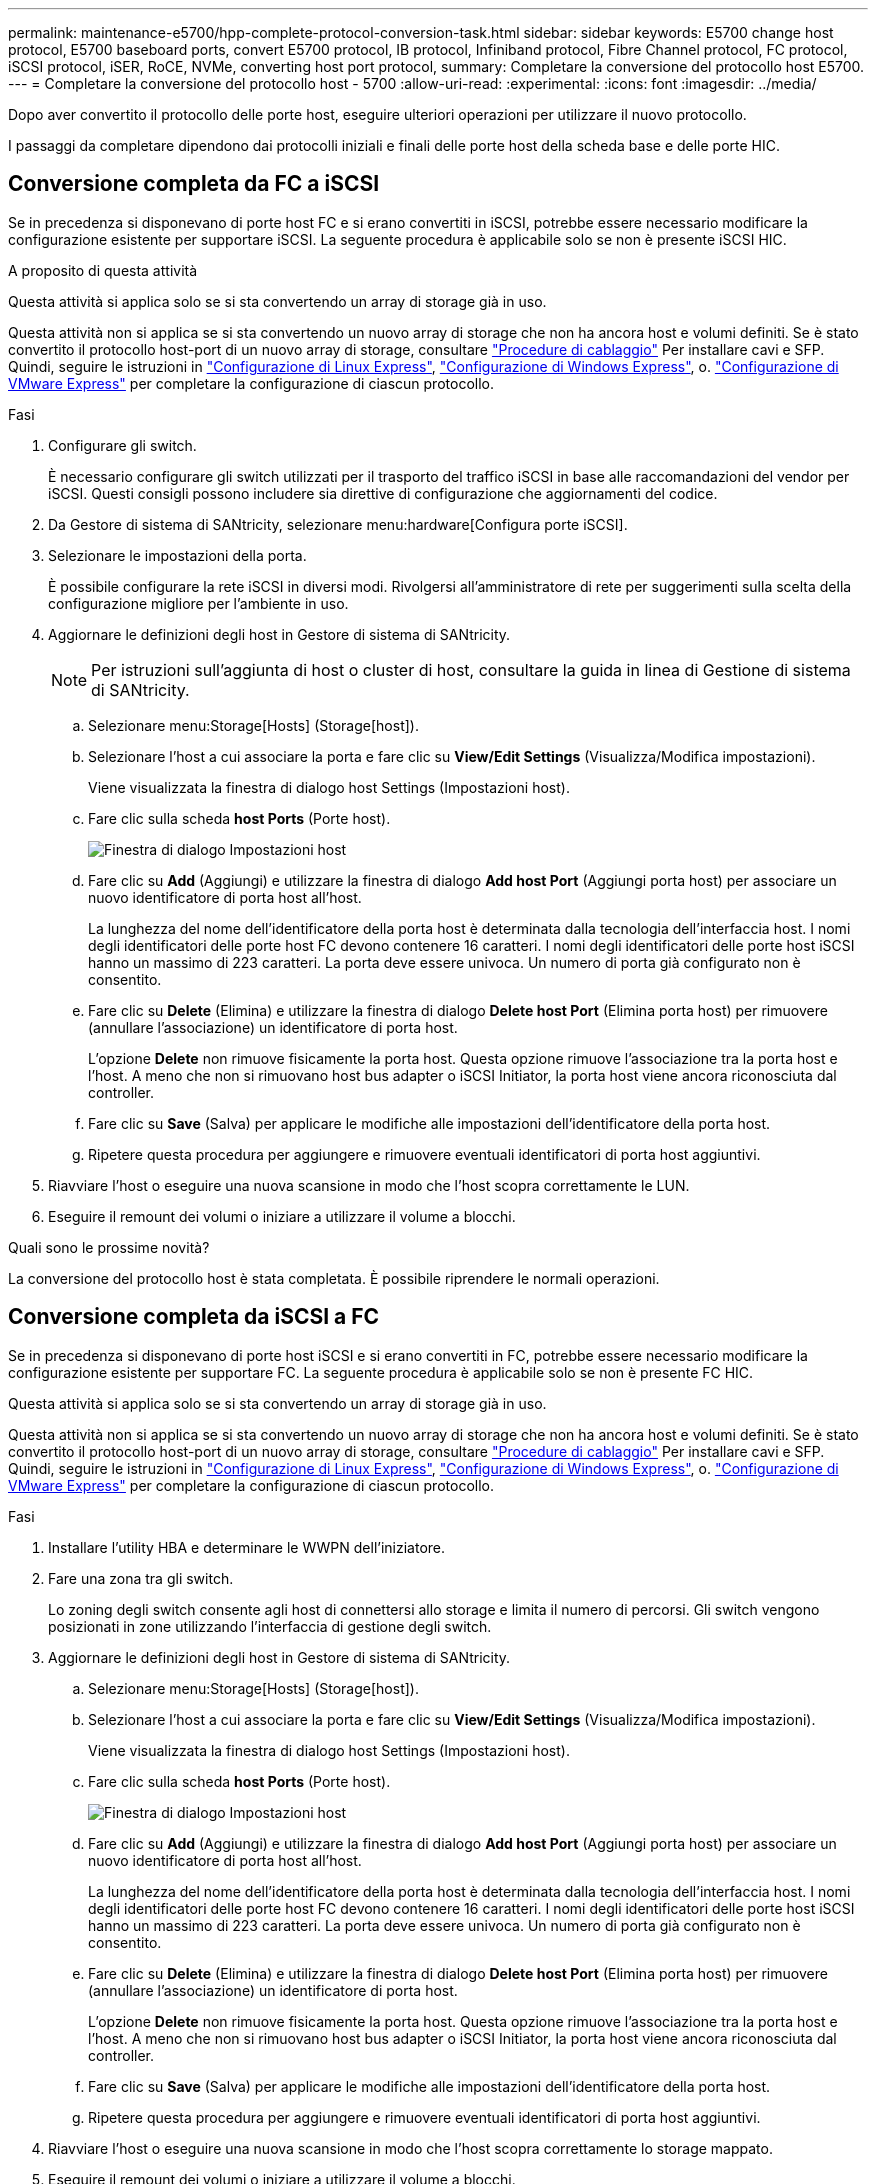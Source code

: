 ---
permalink: maintenance-e5700/hpp-complete-protocol-conversion-task.html 
sidebar: sidebar 
keywords: E5700 change host protocol, E5700 baseboard ports, convert E5700 protocol, IB protocol, Infiniband protocol, Fibre Channel protocol, FC protocol, iSCSI protocol, iSER, RoCE, NVMe, converting host port protocol, 
summary: Completare la conversione del protocollo host E5700. 
---
= Completare la conversione del protocollo host - 5700
:allow-uri-read: 
:experimental: 
:icons: font
:imagesdir: ../media/


[role="lead"]
Dopo aver convertito il protocollo delle porte host, eseguire ulteriori operazioni per utilizzare il nuovo protocollo.

I passaggi da completare dipendono dai protocolli iniziali e finali delle porte host della scheda base e delle porte HIC.



== Conversione completa da FC a iSCSI

Se in precedenza si disponevano di porte host FC e si erano convertiti in iSCSI, potrebbe essere necessario modificare la configurazione esistente per supportare iSCSI. La seguente procedura è applicabile solo se non è presente iSCSI HIC.

.A proposito di questa attività
Questa attività si applica solo se si sta convertendo un array di storage già in uso.

Questa attività non si applica se si sta convertendo un nuovo array di storage che non ha ancora host e volumi definiti. Se è stato convertito il protocollo host-port di un nuovo array di storage, consultare link:../install-hw-cabling/index.html["Procedure di cablaggio"] Per installare cavi e SFP. Quindi, seguire le istruzioni in link:../config-linux/index.html["Configurazione di Linux Express"], link:../config-windows/index.html["Configurazione di Windows Express"], o. link:../config-vmware/index.html["Configurazione di VMware Express"] per completare la configurazione di ciascun protocollo.

.Fasi
. Configurare gli switch.
+
È necessario configurare gli switch utilizzati per il trasporto del traffico iSCSI in base alle raccomandazioni del vendor per iSCSI. Questi consigli possono includere sia direttive di configurazione che aggiornamenti del codice.

. Da Gestore di sistema di SANtricity, selezionare menu:hardware[Configura porte iSCSI].
. Selezionare le impostazioni della porta.
+
È possibile configurare la rete iSCSI in diversi modi. Rivolgersi all'amministratore di rete per suggerimenti sulla scelta della configurazione migliore per l'ambiente in uso.

. Aggiornare le definizioni degli host in Gestore di sistema di SANtricity.
+

NOTE: Per istruzioni sull'aggiunta di host o cluster di host, consultare la guida in linea di Gestione di sistema di SANtricity.

+
.. Selezionare menu:Storage[Hosts] (Storage[host]).
.. Selezionare l'host a cui associare la porta e fare clic su *View/Edit Settings* (Visualizza/Modifica impostazioni).
+
Viene visualizzata la finestra di dialogo host Settings (Impostazioni host).

.. Fare clic sulla scheda *host Ports* (Porte host).
+
image::../media/sam1130_ss_host_settings_dialog_ports_tab_maint-e5700.gif[Finestra di dialogo Impostazioni host]

.. Fare clic su *Add* (Aggiungi) e utilizzare la finestra di dialogo *Add host Port* (Aggiungi porta host) per associare un nuovo identificatore di porta host all'host.
+
La lunghezza del nome dell'identificatore della porta host è determinata dalla tecnologia dell'interfaccia host. I nomi degli identificatori delle porte host FC devono contenere 16 caratteri. I nomi degli identificatori delle porte host iSCSI hanno un massimo di 223 caratteri. La porta deve essere univoca. Un numero di porta già configurato non è consentito.

.. Fare clic su *Delete* (Elimina) e utilizzare la finestra di dialogo *Delete host Port* (Elimina porta host) per rimuovere (annullare l'associazione) un identificatore di porta host.
+
L'opzione *Delete* non rimuove fisicamente la porta host. Questa opzione rimuove l'associazione tra la porta host e l'host. A meno che non si rimuovano host bus adapter o iSCSI Initiator, la porta host viene ancora riconosciuta dal controller.

.. Fare clic su *Save* (Salva) per applicare le modifiche alle impostazioni dell'identificatore della porta host.
.. Ripetere questa procedura per aggiungere e rimuovere eventuali identificatori di porta host aggiuntivi.


. Riavviare l'host o eseguire una nuova scansione in modo che l'host scopra correttamente le LUN.
. Eseguire il remount dei volumi o iniziare a utilizzare il volume a blocchi.


.Quali sono le prossime novità?
La conversione del protocollo host è stata completata. È possibile riprendere le normali operazioni.



== Conversione completa da iSCSI a FC

Se in precedenza si disponevano di porte host iSCSI e si erano convertiti in FC, potrebbe essere necessario modificare la configurazione esistente per supportare FC. La seguente procedura è applicabile solo se non è presente FC HIC.

Questa attività si applica solo se si sta convertendo un array di storage già in uso.

Questa attività non si applica se si sta convertendo un nuovo array di storage che non ha ancora host e volumi definiti. Se è stato convertito il protocollo host-port di un nuovo array di storage, consultare link:../install-hw-cabling/index.html["Procedure di cablaggio"] Per installare cavi e SFP. Quindi, seguire le istruzioni in link:../config-linux/index.html["Configurazione di Linux Express"], link:../config-windows/index.html["Configurazione di Windows Express"], o. link:../config-vmware/index.html["Configurazione di VMware Express"] per completare la configurazione di ciascun protocollo.

.Fasi
. Installare l'utility HBA e determinare le WWPN dell'iniziatore.
. Fare una zona tra gli switch.
+
Lo zoning degli switch consente agli host di connettersi allo storage e limita il numero di percorsi. Gli switch vengono posizionati in zone utilizzando l'interfaccia di gestione degli switch.

. Aggiornare le definizioni degli host in Gestore di sistema di SANtricity.
+
.. Selezionare menu:Storage[Hosts] (Storage[host]).
.. Selezionare l'host a cui associare la porta e fare clic su *View/Edit Settings* (Visualizza/Modifica impostazioni).
+
Viene visualizzata la finestra di dialogo host Settings (Impostazioni host).

.. Fare clic sulla scheda *host Ports* (Porte host).
+
image::../media/sam1130_ss_host_settings_dialog_ports_tab_maint-e5700.gif[Finestra di dialogo Impostazioni host]

.. Fare clic su *Add* (Aggiungi) e utilizzare la finestra di dialogo *Add host Port* (Aggiungi porta host) per associare un nuovo identificatore di porta host all'host.
+
La lunghezza del nome dell'identificatore della porta host è determinata dalla tecnologia dell'interfaccia host. I nomi degli identificatori delle porte host FC devono contenere 16 caratteri. I nomi degli identificatori delle porte host iSCSI hanno un massimo di 223 caratteri. La porta deve essere univoca. Un numero di porta già configurato non è consentito.

.. Fare clic su *Delete* (Elimina) e utilizzare la finestra di dialogo *Delete host Port* (Elimina porta host) per rimuovere (annullare l'associazione) un identificatore di porta host.
+
L'opzione *Delete* non rimuove fisicamente la porta host. Questa opzione rimuove l'associazione tra la porta host e l'host. A meno che non si rimuovano host bus adapter o iSCSI Initiator, la porta host viene ancora riconosciuta dal controller.

.. Fare clic su *Save* (Salva) per applicare le modifiche alle impostazioni dell'identificatore della porta host.
.. Ripetere questa procedura per aggiungere e rimuovere eventuali identificatori di porta host aggiuntivi.


. Riavviare l'host o eseguire una nuova scansione in modo che l'host scopra correttamente lo storage mappato.
. Eseguire il remount dei volumi o iniziare a utilizzare il volume a blocchi.


.Quali sono le prossime novità?
La conversione del protocollo host è stata completata. È possibile riprendere le normali operazioni.



== Conversione completa per IB-iSER a/da IB-SRP, NVMe su IB, NVMe su RoCE o NVMe su FC

Dopo aver applicato la chiave Feature Pack per convertire il protocollo utilizzato dalla porta InfiniBand iSER HIC in/da SRP, NVMe su InfiniBand, NVMe su RoCE o NVMe su Fibre Channel, è necessario configurare l'host per utilizzare il protocollo appropriato.

.Fasi
. Configurare l'host per l'utilizzo del protocollo SRP, iSER o NVMe.
+
Per istruzioni dettagliate su come configurare l'host per l'utilizzo di SRP, iSER o NVMe, consultare link:../config-linux/index.html["Configurazione di Linux Express"].

. Per collegare l'host allo storage array per una configurazione SRP, è necessario attivare lo stack di driver InfiniBand con le opzioni appropriate.
+
Impostazioni specifiche possono variare a seconda delle distribuzioni Linux. Controllare http://mysupport.netapp.com/matrix["Matrice di interoperabilità NetApp"^] per istruzioni specifiche e impostazioni aggiuntive consigliate per la soluzione.



.Quali sono le prossime novità?
La conversione del protocollo host è stata completata. È possibile riprendere le normali operazioni.
